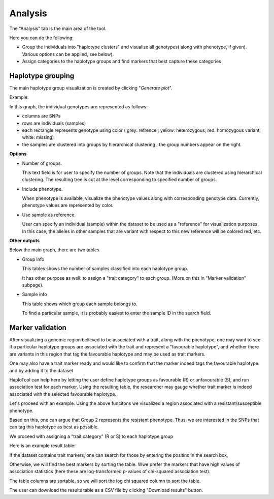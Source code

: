 
.. |proj|  replace:: HaploTool
.. _proj: http://gobii-marker-tools-portal


Analysis
===========

The "Analysis" tab is the main area of the tool.

Here you can do the following:

- Group the individuals into "haplotype clusters" and visualize all genotypes(
  along with phenotype, if given). 
  Various options can be applied, see below).

- Assign categories to the haplotype groups and find markers 
  that best capture these categories


Haplotype grouping
-----

The main haplotype group visualization is created by clicking  "*Generate plot*".

Example:

.. image :: images/analysis/haplo-groups-xa5.png
   :alt: Haplotype groups
   :scale: 50%

In this graph, the individual genotypes are represented as follows:

- columns are SNPs

- rows are individuals (samples)

- each rectangle represents genotype using color ( grey: refrence ; yellow: heterozygous; red: homozygous variant; white: missing)

- the samples are clustered into groups by hierarchical clustering ; the group numbers appear on the right.


**Options**


- Number of groups. 

  This text field is for user to specify the number of groups.
  Note that the individuals are clustered using hierarchical clustering. The resulting tree is cut at the level corresponding to specified number of groups.

- Include phenotype.
  
  When phenotype is available, visualize the phenotype values along with corresponding genotype data. Currently, phenotype values are represented by color.

- Use sample as reference.
  
  User can specify an individual (sample) within the dataset to be used as a "reference" for visualization purposes. In this case, the alleles in other samples that are variant with respect to this new reference will be colored red, etc. 


**Other outputs**

Below the main graph, there are two tables

* Group info

  This tables shows the number of samples classified into each haplotype group.

  It has other purpose as well: to assign a "trait category" to each group. (More on this in "Marker validation" subpage).


* Sample info

  This table shows which group each sample belongs to. 
  
  To find a particular sample, it is probably easiest to enter the sample ID in the search field.




Marker validation
-----------------

After visualizing a genomic region believed to be associated with a trait, along with the phenotype, one may want to see if a particular haplotype groups are associated with the trait and represent a "favourable haplotype",
and whether there are variants in this region  that tag the favourable haplotype and may be used as trait markers.

One may also have a trait marker ready and would like to confirm that the marker indeed tags the favourable haplotype.
and by adding it to the dataset 

|proj| can help here by letting the user define haplotype groups as favourable (R) or unfavourable (S), and run association test for each marker. Using the resulting table, the researcher may gauge whether trait marker is indeed associated with the selected favourable haplotype.

Let's proceed with an example. Using the above funcitons we visualized a  region associated with a resistant/susceptible phenotype.

.. image:: images/analysis/haplo-with-pheno-after-sample-filt.png 

Based on this, one can argue that Group 2 represents the resistant phenotype. Thus, we are interested in the SNPs that can tag this haplotype as best as possible. 

We proceed with assigning a "trait category" (R or S) to each haplotype group

.. image::images/analysis/group-trait-category.png 

Here is an example result table:

.. image:: images/analysis/marker-tests.png

If the dataset contains trait markers, one can search for those by entering the positino in the search box,

Otherwise, we will find the best markers by sorting the table. Wwe prefer the markers that have high values of association statistics (here these are log-transformed p-values of chi-squared association test).

The table columns are sortable, so we will sort the log chi squared column to sort the table.

.. image:: images/analysis/marker-tests-sorted-chisq.png


The user can download the results table as a CSV file by clicking "Download results" button.




